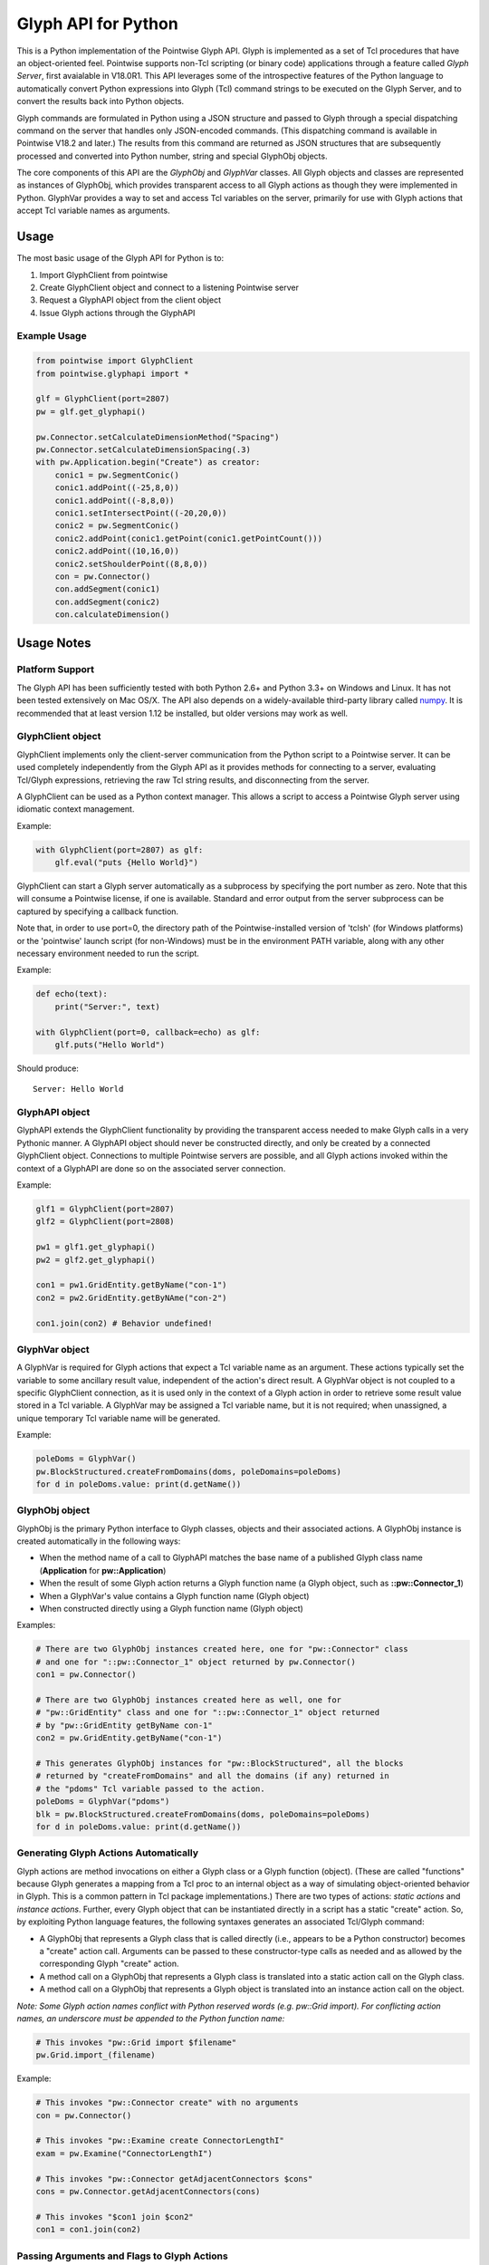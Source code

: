Glyph API for Python
====================

This is a Python implementation of the Pointwise Glyph API. Glyph is
implemented as a set of Tcl procedures that have an object-oriented
feel. Pointwise supports non-Tcl scripting (or binary code) applications
through a feature called *Glyph Server*, first avaialable in V18.0R1.
This API leverages some of the introspective features of the Python
language to automatically convert Python expressions into Glyph (Tcl)
command strings to be executed on the Glyph Server, and to convert the
results back into Python objects.

Glyph commands are formulated in Python using a JSON structure and
passed to Glyph through a special dispatching command on the server that
handles only JSON-encoded commands. (This dispatching command is
available in Pointwise V18.2 and later.) The results from this command
are returned as JSON structures that are subsequently processed and
converted into Python number, string and special GlyphObj objects.

The core components of this API are the *GlyphObj* and *GlyphVar* classes.
All Glyph objects and classes are represented as instances of GlyphObj, which
provides transparent access to all Glyph actions as though they were
implemented in Python. GlyphVar provides a way to set and access Tcl variables
on the server, primarily for use with Glyph actions that accept Tcl variable
names as arguments.

Usage
-----

The most basic usage of the Glyph API for Python is to:

1. Import GlyphClient from pointwise
2. Create GlyphClient object and connect to a listening Pointwise server
3. Request a GlyphAPI object from the client object
4. Issue Glyph actions through the GlyphAPI

Example Usage
~~~~~~~~~~~~~

.. code:: python

   from pointwise import GlyphClient
   from pointwise.glyphapi import *

   glf = GlyphClient(port=2807)
   pw = glf.get_glyphapi()
       
   pw.Connector.setCalculateDimensionMethod("Spacing")
   pw.Connector.setCalculateDimensionSpacing(.3)
   with pw.Application.begin("Create") as creator:
       conic1 = pw.SegmentConic()
       conic1.addPoint((-25,8,0))
       conic1.addPoint((-8,8,0))
       conic1.setIntersectPoint((-20,20,0))
       conic2 = pw.SegmentConic()
       conic2.addPoint(conic1.getPoint(conic1.getPointCount()))
       conic2.addPoint((10,16,0))
       conic2.setShoulderPoint((8,8,0))
       con = pw.Connector()
       con.addSegment(conic1)
       con.addSegment(conic2)
       con.calculateDimension()

Usage Notes
-----------

Platform Support
~~~~~~~~~~~~~~~~

The Glyph API has been sufficiently tested with both Python 2.6+ and Python 3.3+
on Windows and Linux. It has not been tested extensively on Mac OS/X. The API
also depends on a widely-available third-party library called
numpy_. It is recommended that at least version 1.12
be installed, but older versions may work as well.

.. _numpy: http://www.numpy.org/


GlyphClient object
~~~~~~~~~~~~~~~~~~

GlyphClient implements only the client-server communication from the
Python script to a Pointwise server. It can be used completely
independently from the Glyph API as it provides methods for connecting to
a server, evaluating Tcl/Glyph expressions, retrieving the raw Tcl
string results, and disconnecting from the server.

A GlyphClient can be used as a Python context manager. This allows a
script to access a Pointwise Glyph server using idiomatic context
management.

Example:

.. code:: python

   with GlyphClient(port=2807) as glf:
       glf.eval("puts {Hello World}")

GlyphClient can start a Glyph server automatically as a subprocess by
specifying the port number as zero. Note that this will consume a Pointwise
license, if one is available. Standard and error output from the server
subprocess can be captured by specifying a callback function.

Note that, in order to use port=0, the directory path of the
Pointwise-installed version of 'tclsh' (for Windows platforms) or the
'pointwise' launch script (for non-Windows) must be in the environment
PATH variable, along with any other necessary environment needed to
run the script.

Example:

.. code:: python

   def echo(text):
       print("Server:", text)

   with GlyphClient(port=0, callback=echo) as glf:
       glf.puts("Hello World")

Should produce:

::

   Server: Hello World

GlyphAPI object
~~~~~~~~~~~~~~~

GlyphAPI extends the GlyphClient functionality by providing the transparent
access needed to make Glyph calls in a very Pythonic manner.  A GlyphAPI object
should never be constructed directly, and only be created by a connected
GlyphClient object. Connections to multiple Pointwise servers are possible, and
all Glyph actions invoked within the context of a GlyphAPI are done so on the
associated server connection.

Example:

.. code:: python

   glf1 = GlyphClient(port=2807)
   glf2 = GlyphClient(port=2808)

   pw1 = glf1.get_glyphapi()
   pw2 = glf2.get_glyphapi()

   con1 = pw1.GridEntity.getByName("con-1")
   con2 = pw2.GridEntity.getByNAme("con-2")

   con1.join(con2) # Behavior undefined!

GlyphVar object
~~~~~~~~~~~~~~~

A GlyphVar is required for Glyph actions that expect a Tcl variable name
as an argument. These actions typically set the variable to some
ancillary result value, independent of the action's direct result. A
GlyphVar object is not coupled to a specific GlyphClient connection, as
it is used only in the context of a Glyph action in order to retrieve
some result value stored in a Tcl variable. A GlyphVar may be assigned a
Tcl variable name, but it is not required; when unassigned, a unique
temporary Tcl variable name will be generated.

Example:

.. code:: python

   poleDoms = GlyphVar()
   pw.BlockStructured.createFromDomains(doms, poleDomains=poleDoms)
   for d in poleDoms.value: print(d.getName())

GlyphObj object
~~~~~~~~~~~~~~~

GlyphObj is the primary Python interface to Glyph classes, objects and
their associated actions. A GlyphObj instance is created automatically
in the following ways:

-  When the method name of a call to GlyphAPI matches the base name of a
   published Glyph class name (**Application** for **pw::Application**)
-  When the result of some Glyph action returns a Glyph function name
   (a Glyph object, such as **::pw::Connector_1**)
-  When a GlyphVar's value contains a Glyph function name (Glyph object)
-  When constructed directly using a Glyph function name (Glyph object)

Examples:

.. code:: python

   # There are two GlyphObj instances created here, one for "pw::Connector" class
   # and one for "::pw::Connector_1" object returned by pw.Connector()
   con1 = pw.Connector()

   # There are two GlyphObj instances created here as well, one for
   # "pw::GridEntity" class and one for "::pw::Connector_1" object returned
   # by "pw::GridEntity getByName con-1"
   con2 = pw.GridEntity.getByName("con-1")

   # This generates GlyphObj instances for "pw::BlockStructured", all the blocks
   # returned by "createFromDomains" and all the domains (if any) returned in
   # the "pdoms" Tcl variable passed to the action.
   poleDoms = GlyphVar("pdoms")
   blk = pw.BlockStructured.createFromDomains(doms, poleDomains=poleDoms)
   for d in poleDoms.value: print(d.getName())

Generating Glyph Actions Automatically
~~~~~~~~~~~~~~~~~~~~~~~~~~~~~~~~~~~~~~

Glyph actions are method invocations on either a Glyph class or a Glyph
function (object). (These are called "functions" because Glyph generates a
mapping from a Tcl proc to an internal object as a way of simulating
object-oriented behavior in Glyph. This is a common pattern in Tcl package
implementations.) There are two types of actions: *static actions* and
*instance actions*. Further, every Glyph object that can be instantiated
directly in a script has a static "create" action. So, by exploiting Python
language features, the following syntaxes generates an associated
Tcl/Glyph command:

-  A GlyphObj that represents a Glyph class that is called directly
   (i.e., appears to be a Python constructor) becomes a "create" action
   call. Arguments can be passed to these constructor-type calls as needed
   and as allowed by the corresponding Glyph "create" action.
-  A method call on a GlyphObj that represents a Glyph class is
   translated into a static action call on the Glyph class.
-  A method call on a GlyphObj that represents a Glyph object is
   translated into an instance action call on the object.

*Note: Some Glyph action names conflict with Python reserved words (e.g. pw::Grid import). For conflicting action names, an underscore must be appended to the Python function name:* 

.. code:: python

   # This invokes "pw::Grid import $filename"
   pw.Grid.import_(filename)

Example:

.. code:: python

   # This invokes "pw::Connector create" with no arguments
   con = pw.Connector()

   # This invokes "pw::Examine create ConnectorLengthI"
   exam = pw.Examine("ConnectorLengthI")

   # This invokes "pw::Connector getAdjacentConnectors $cons"
   cons = pw.Connector.getAdjacentConnectors(cons)

   # This invokes "$con1 join $con2"
   con1 = con1.join(con2)

Passing Arguments and Flags to Glyph Actions
~~~~~~~~~~~~~~~~~~~~~~~~~~~~~~~~~~~~~~~~~~~~

Many Glyph actions accept both *positional* and *flag* arguments. The Python
equivalent of these are, respectively, *positional* and *keyword* arguments,
but there are some strict rules that must be followed in order for the
corresponding Glyph action commands to be generated correctly. All positional
arguments must appear first in the Python method invocation, as is the
requirement of the language, followed by all optional keyword arguments.
GlyphObj converts all keyword arguments in the following way:

-  If the keyword does not end in an underscore ("\_"):

   -  If the keyword argument is False, the flag is not added to the command
   -  Otherwise, the keyword is prepended with a dash ("-") and added to
      the command. Then:

      -  If the keyword argument is a **bool** and is **True**, no argument is
         added to the command
      -  Otherwise, the keyword argument value is added as a single element to
         the Glyph command

-  If the keyword ends in an underscore, special handling is used:

   -  The keyword is prepended with a dash, and the trailing underscore
      is removed, and the flag is added to the command. Then:

      -  If the keyword argument value is a list or tuple of values, each value is
         added as a separate command argument. Note that any embedded list/tuple
         will remain as a Tcl list in the Glyph action command.
      -  Otherwise, the keyword argument value is added to the command, even
         if a boolean value.

Note that any positional argument that is a list or tuple will be passed as a Tcl
list in the command.

Examples:

.. code:: python

   # set pt [$con getPosition -arc 1.0]
   pt = con.getPosition(1.0, arc=True)

   # set pt [$con getXYZ 1]
   pt = con.getXYZ(1, arc=False)

   # set ents [$bc getEntities -visibility true]
   ents = bc.getEntities(visibility_=True)

   # pw::Entity project -type Linear -axis {0 0 0} {0 0 1} $ents
   pw.Entity.project(ents, type="Linear", axis_=[(0, 0, 0), (0, 0, 1)])

   # $shape polygon -points { { 0 0 0 } { 0 1 0 } { 1 0 0 } }
   shape.polygon(points=[(0, 0, 0), (0, 1, 0), (1, 0, 0)])

Glyph Objects as Context Managers
~~~~~~~~~~~~~~~~~~~~~~~~~~~~~~~~~

In many cases it is convenient to use a GlyphObj that represents certain
transient Glyph objects as Python context managers. Specifically, Glyph
*Mode* and *Examine* objects are typically short-lived and are used in
very specific contexts. For these Glyph object types only, context
management is implemented in GlyphObj.

Examples:

.. code:: python

   with pw.Application.begin("Create") as creator:
       con = pw.Connector()
       ...
       # a mode will be implicitly ended when the context ends, unless
       # an exception occurs, in which case the mode is aborted and all
       # modifications made in the mode are discarded

   with pw.Examine("BlockJacobian") as exam:
       exam.addEntity([blk1, blk2])
       exam.examine()
       ...
       # Examine objects are automatically deleted when the context exits,

Glyph Utility Classes
~~~~~~~~~~~~~~~~~~~~~

The standard Tcl/Glyph command set includes a number of utility classes
to perform vector algebra, extent box computation, transformation
matrices, etc. To improve the overall usefulness and speed of this API,
these classes were implemented directly in Python, rather than through
the Glyph Server. Many of the mathematical vector and matrix operations
are performed using the "numpy" package. These utilty classes include,
along with their Glyph counterparts:

-  ``Vector2 - pwu::Vector2``
-  ``Vector3 - pwu::Vector3``
-  ``Quaternion - pwu::Quaternion``
-  ``Plane - pwu::Plane``
-  ``Transform - pwu::Transform``
-  ``Extents - pwu::Extents``

Nearly the complete set of functions documented at
https://www.pointwise.com/glyph under the "Utilities" section have been
implemented as Python classes.

Example:

.. code:: python

   # set v1 [pwu::Vector3 set { 0 1 2 }
   v1 = Vector3([0, 1, 2])  # Vector3(0, 0, 0) also works

   # set v2 [pwu::Vector3 add $v1 { 2 4 6 }
   v2 = v1 + Vector3(2, 4, 6)

   # set v3 [pwu::Vector3 cross $v1 $v2]
   v3 = v1 * v2             # cross product

   # set v3 [pwu::Vector3 normalize $v3]
   v3 = v3.normalize()
